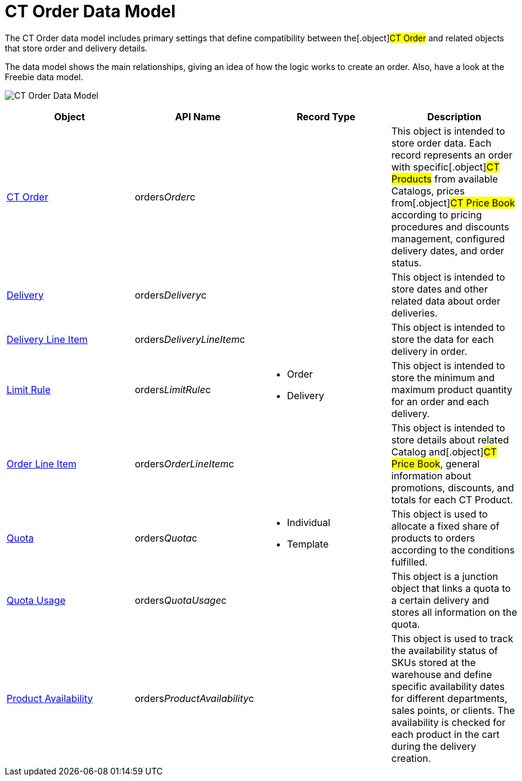 = CT Order Data Model

The CT Order data model includes primary settings that define
compatibility between the[.object]#CT Order# and related
objects that store order and delivery details.

The data model shows the main relationships, giving an idea of how the
logic works to create an order. Also, have a look at the Freebie data
model.

image:CT-Order-Data-Model.png[]



[width="100%",cols="25%,25%,25%,25%",]
|===
|*Object* |*API Name* |*Record Type* |*Description*

|xref:admin-guide/managing-ct-orders/order-management/ref-guide/ct-order-data-model/ct-order-data-model[CT Order]
|[.apiobject]#orders__Order__c# | |This object is
intended to store order data. Each record represents an order with
specific[.object]#CT Products# from available
[.object]#Catalogs#, prices from[.object]#CT Price
Book# according to pricing procedures and discounts management,
configured delivery dates, and order status.

|xref:delivery-field-reference[Delivery]
|[.apiobject]#orders__Delivery__c# | |This object is
intended to store dates and other related data about order deliveries.

|xref:delivery-line-item-field-reference[Delivery Line Item]
|[.apiobject]#orders__DeliveryLineItem__c# | |This
object is intended to store the data for each delivery in order.

|xref:limit-rules[Limit Rule]
|[.apiobject]#orders__LimitRule__c# a|
* Order
* Delivery

|This object is intended to store the minimum and maximum product
quantity for an order and each delivery.

|xref:admin-guide/managing-ct-orders/order-management/ref-guide/ct-order-data-model/order-line-item-field-reference[Order Line Item]
|[.apiobject]#orders__OrderLineItem__c# | |This
object is intended to store details about related
[.object]#Catalog# and[.object]#CT Price Book#, general
information about promotions, discounts, and totals for each
[.object]#CT Product#.

|xref:quota-field-reference[Quota]
|[.apiobject]#orders__Quota__c# a|
* Individual
* Template

|This object is used to allocate a fixed share of products to orders
according to the conditions fulfilled.

|xref:quota-usage-field-reference[Quota Usage]
|[.apiobject]#orders__QuotaUsage__c# | |This object is
a junction object that links a quota to a certain delivery and stores
all information on the quota.

|xref:product-availability[Product Availability]
|[.apiobject]#orders__ProductAvailability__c# | |This
object is used to track the availability status of SKUs stored at the
warehouse and define specific availability dates for different
departments, sales points, or clients. The availability is checked for
each product in the cart during the delivery creation.
|===
